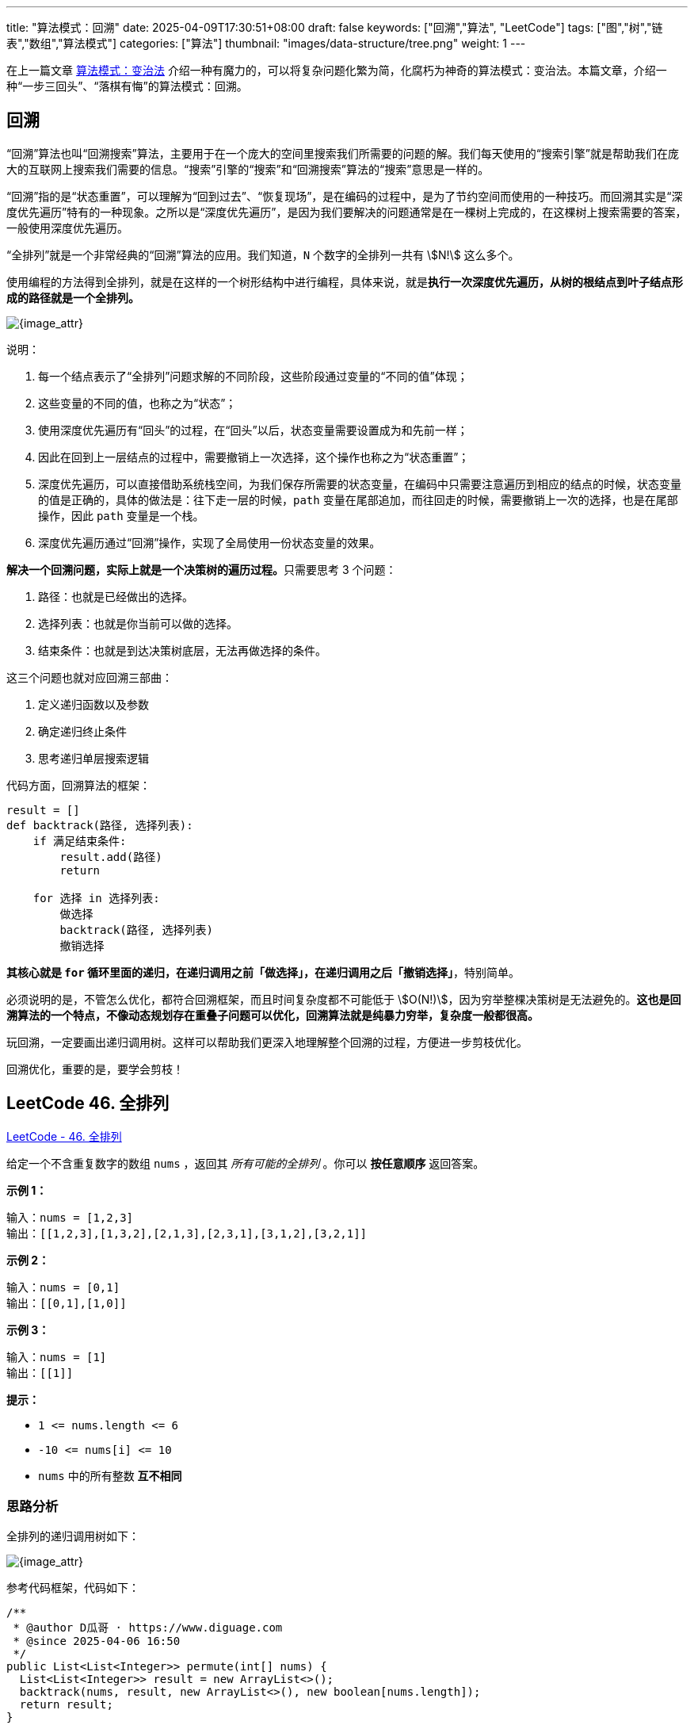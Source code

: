
---
title: "算法模式：回溯"
date: 2025-04-09T17:30:51+08:00
draft: false
keywords: ["回溯","算法", "LeetCode"]
tags: ["图","树","链表","数组","算法模式"]
categories: ["算法"]
thumbnail: "images/data-structure/tree.png"
weight: 1
---

在上一篇文章 https://www.diguage.com/post/algorithm-pattern-transform-and-conquer/[算法模式：变治法^] 介绍一种有魔力的，可以将复杂问题化繁为简，化腐朽为神奇的算法模式：变治法。本篇文章，介绍一种“一步三回头”、“落棋有悔”的算法模式：回溯。

== 回溯

“回溯”算法也叫“回溯搜索”算法，主要用于在一个庞大的空间里搜索我们所需要的问题的解。我们每天使用的“搜索引擎”就是帮助我们在庞大的互联网上搜索我们需要的信息。“搜索”引擎的“搜索”和“回溯搜索”算法的“搜索”意思是一样的。

“回溯”指的是“状态重置”，可以理解为“回到过去”、“恢复现场”，是在编码的过程中，是为了节约空间而使用的一种技巧。而回溯其实是“深度优先遍历”特有的一种现象。之所以是“深度优先遍历”，是因为我们要解决的问题通常是在一棵树上完成的，在这棵树上搜索需要的答案，一般使用深度优先遍历。

“全排列”就是一个非常经典的“回溯”算法的应用。我们知道，`N` 个数字的全排列一共有 stem:[N!] 这么多个。

使用编程的方法得到全排列，就是在这样的一个树形结构中进行编程，具体来说，就是**执行一次深度优先遍历，从树的根结点到叶子结点形成的路径就是一个全排列。**

image::/images/data-structure/0046-01.png[{image_attr}]

说明：

. 每一个结点表示了“全排列”问题求解的不同阶段，这些阶段通过变量的“不同的值”体现；
. 这些变量的不同的值，也称之为“状态”；
. 使用深度优先遍历有“回头”的过程，在“回头”以后，状态变量需要设置成为和先前一样；
. 因此在回到上一层结点的过程中，需要撤销上一次选择，这个操作也称之为“状态重置”；
. 深度优先遍历，可以直接借助系统栈空间，为我们保存所需要的状态变量，在编码中只需要注意遍历到相应的结点的时候，状态变量的值是正确的，具体的做法是：往下走一层的时候，`path` 变量在尾部追加，而往回走的时候，需要撤销上一次的选择，也是在尾部操作，因此 `path` 变量是一个栈。
. 深度优先遍历通过“回溯”操作，实现了全局使用一份状态变量的效果。

**解决一个回溯问题，实际上就是一个决策树的遍历过程。**只需要思考 3 个问题：

. 路径：也就是已经做出的选择。
. 选择列表：也就是你当前可以做的选择。
. 结束条件：也就是到达决策树底层，无法再做选择的条件。

这三个问题也就对应回溯三部曲：

. 定义递归函数以及参数
. 确定递归终止条件
. 思考递归单层搜索逻辑

代码方面，回溯算法的框架：

[source]
----
result = []
def backtrack(路径, 选择列表):
    if 满足结束条件:
        result.add(路径)
        return

    for 选择 in 选择列表:
        做选择
        backtrack(路径, 选择列表)
        撤销选择
----

**其核心就是 `for` 循环里面的递归，在递归调用之前「做选择」，在递归调用之后「撤销选择」**，特别简单。

必须说明的是，不管怎么优化，都符合回溯框架，而且时间复杂度都不可能低于 stem:[O(N!)]，因为穷举整棵决策树是无法避免的。**这也是回溯算法的一个特点，不像动态规划存在重叠子问题可以优化，回溯算法就是纯暴力穷举，复杂度一般都很高。**

玩回溯，一定要画出递归调用树。这样可以帮助我们更深入地理解整个回溯的过程，方便进一步剪枝优化。

回溯优化，重要的是，要学会剪枝！


== LeetCode 46. 全排列

https://leetcode.cn/problems/permutations/[LeetCode - 46. 全排列 ^]

给定一个不含重复数字的数组 `nums` ，返回其 _所有可能的全排列_ 。你可以 *按任意顺序* 返回答案。

*示例 1：*

....
输入：nums = [1,2,3]
输出：[[1,2,3],[1,3,2],[2,1,3],[2,3,1],[3,1,2],[3,2,1]]
....

*示例 2：*

....
输入：nums = [0,1]
输出：[[0,1],[1,0]]
....

*示例 3：*

....
输入：nums = [1]
输出：[[1]]
....

*提示：*

* `+1 <= nums.length <= 6+`
* `+-10 <= nums[i] <= 10+`
* `nums` 中的所有整数 *互不相同*

=== 思路分析

全排列的递归调用树如下：

image::/images/data-structure/0046-01.png[{image_attr}]

参考代码框架，代码如下：

[source%nowrap,java,{source_attr}]
----
/**
 * @author D瓜哥 · https://www.diguage.com
 * @since 2025-04-06 16:50
 */
public List<List<Integer>> permute(int[] nums) {
  List<List<Integer>> result = new ArrayList<>();
  backtrack(nums, result, new ArrayList<>(), new boolean[nums.length]);
  return result;
}

private void backtrack(int[] nums, List<List<Integer>> result,
                       List<Integer> path, boolean[] used) {
  if (path.size() == nums.length) {
    result.add(new ArrayList<>(path));
    return;
  }
  for (int i = 0; i < nums.length; i++) {
    if (used[i]) {
      continue;
    }
    // 选择
    used[i] = true;
    path.add(nums[i]);
    backtrack(nums, result, path, used);
    // 撤销
    path.removeLast();
    used[i] = false;
  }
}
----
